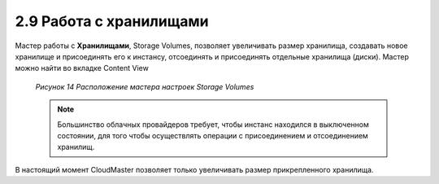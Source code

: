 2.9	Работа с хранилищами
------------------------

Мастер работы с **Хранилищами**, Storage Volumes, позволяет увеличивать размер хранилища, создавать новое хранилище и присоединять его к инстансу, отсоединять и присоединять отдельные хранилища (диски). Мастер можно найти во вкладке Content View 

    .. figure:: images/14.%20storage%20volumes.png
         :scale: 100 %
         :alt: Параметры инстанса
         :align: center 
    
         *Рисунок 14 Расположение мастера настроек Storage Volumes* 

    .. NOTE ::
      Большинство облачных провайдеров требует, чтобы инстанс находился в выключенном состоянии, для того чтобы осуществлять операции с присоединением и отсоединением хранилищ. 

В настоящий момент CloudMaster позволяет только увеличивать размер прикрепленного хранилища.
